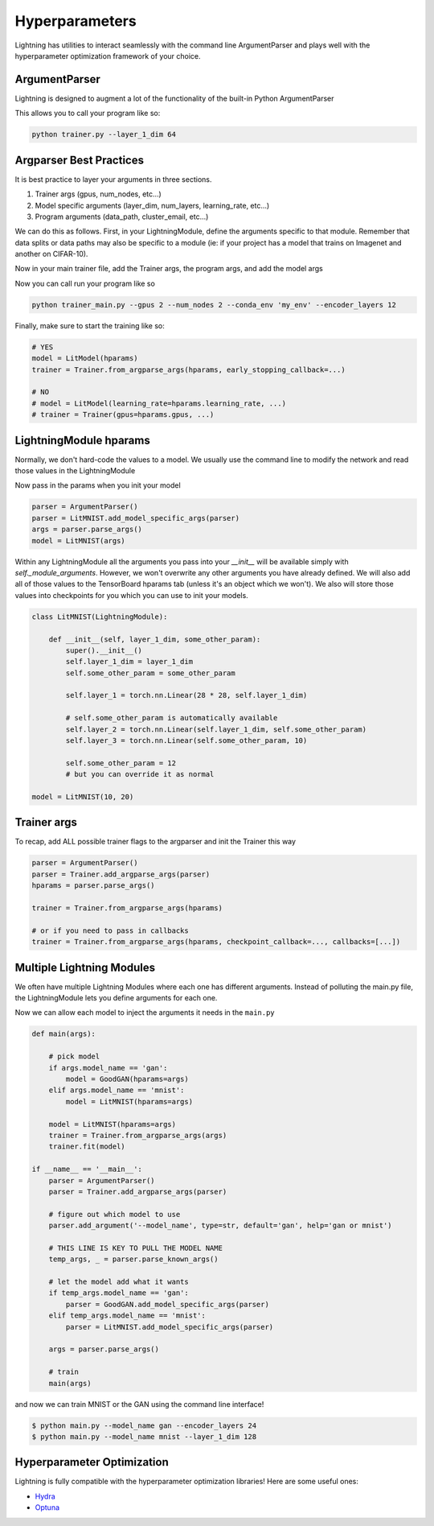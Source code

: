 .. testsetup:: *

    import torch
    from argparse import ArgumentParser, Namespace
    from pytorch_lightning.trainer.trainer import Trainer
    from pytorch_lightning.core.lightning import LightningModule
    import sys
    sys.argv = ['foo']


Hyperparameters
---------------
Lightning has utilities to interact seamlessly with the command line ArgumentParser
and plays well with the hyperparameter optimization framework of your choice.

ArgumentParser
^^^^^^^^^^^^^^
Lightning is designed to augment a lot of the functionality of the built-in Python ArgumentParser

.. testcode::

    from argparse import ArgumentParser
    parser = ArgumentParser()
    parser.add_argument('--layer_1_dim', type=int, default=128)
    args = parser.parse_args()

This allows you to call your program like so:

.. code-block:: bash

    python trainer.py --layer_1_dim 64


Argparser Best Practices
^^^^^^^^^^^^^^^^^^^^^^^^
It is best practice to layer your arguments in three sections.

1.  Trainer args (gpus, num_nodes, etc...)
2.  Model specific arguments (layer_dim, num_layers, learning_rate, etc...)
3.  Program arguments (data_path, cluster_email, etc...)

We can do this as follows. First, in your LightningModule, define the arguments
specific to that module. Remember that data splits or data paths may also be specific to
a module (ie: if your project has a model that trains on Imagenet and another on CIFAR-10).

.. testcode::

    class LitModel(LightningModule):

        @staticmethod
        def add_model_specific_args(parent_parser):
            parser = ArgumentParser(parents=[parent_parser], add_help=False)
            parser.add_argument('--encoder_layers', type=int, default=12)
            parser.add_argument('--data_path', type=str, default='/some/path')
            return parser

Now in your main trainer file, add the Trainer args, the program args, and add the model args

.. testcode::

    # ----------------
    # trainer_main.py
    # ----------------
    from argparse import ArgumentParser
    parser = ArgumentParser()

    # add PROGRAM level args
    parser.add_argument('--conda_env', type=str, default='some_name')
    parser.add_argument('--notification_email', type=str, default='will@email.com')

    # add model specific args
    parser = LitModel.add_model_specific_args(parser)

    # add all the available trainer options to argparse
    # ie: now --gpus --num_nodes ... --fast_dev_run all work in the cli
    parser = Trainer.add_argparse_args(parser)

    hparams = parser.parse_args()

Now you can call run your program like so

.. code-block:: bash

    python trainer_main.py --gpus 2 --num_nodes 2 --conda_env 'my_env' --encoder_layers 12

Finally, make sure to start the training like so:

.. code-block:: python

    # YES
    model = LitModel(hparams)
    trainer = Trainer.from_argparse_args(hparams, early_stopping_callback=...)

    # NO
    # model = LitModel(learning_rate=hparams.learning_rate, ...)
    # trainer = Trainer(gpus=hparams.gpus, ...)

LightningModule hparams
^^^^^^^^^^^^^^^^^^^^^^^

Normally, we don't hard-code the values to a model. We usually use the command line to
modify the network and read those values in the LightningModule

.. testcode::

    class LitMNIST(LightningModule):

        def __init__(self, layer_1_dim, layer_2_dim, learning_rate, batch_size):
            super().__init__()
            self.layer_1_dim = layer_1_dim
            self.layer_2_dim = layer_2_dim
            self.learning_rate = learning_rate
            self.batch_size = batch_size

            self.layer_1 = torch.nn.Linear(28 * 28, self.layer_1_dim)
            self.layer_2 = torch.nn.Linear(self.layer_1_dim, self.layer_2_dim)
            self.layer_3 = torch.nn.Linear(self.layer_2_dim, 10)

        def train_dataloader(self):
            return DataLoader(mnist_train, batch_size=self.batch_size)

        def configure_optimizers(self):
            return Adam(self.parameters(), lr=self.learning_rate)

        @staticmethod
        def add_model_specific_args(parent_parser):
            parser = ArgumentParser(parents=[parent_parser], add_help=False)
            parser.add_argument('--layer_1_dim', type=int, default=128)
            parser.add_argument('--layer_2_dim', type=int, default=256)
            parser.add_argument('--batch_size', type=int, default=64)
            parser.add_argument('--learning_rate', type=float, default=0.002)
            return parser

Now pass in the params when you init your model

.. code-block:: python

    parser = ArgumentParser()
    parser = LitMNIST.add_model_specific_args(parser)
    args = parser.parse_args()
    model = LitMNIST(args)

Within any LightningModule all the arguments you pass into your `__init__` will be available
simply with `self._module_arguments`. However, we won't overwrite any other arguments you have already defined.
We will also add all of those values to the TensorBoard hparams tab (unless it's an object which
we won't). We also will store those values into checkpoints for you which you can use to init your
models.

.. code-block:: python

    class LitMNIST(LightningModule):

        def __init__(self, layer_1_dim, some_other_param):
            super().__init__()
            self.layer_1_dim = layer_1_dim
            self.some_other_param = some_other_param

            self.layer_1 = torch.nn.Linear(28 * 28, self.layer_1_dim)

            # self.some_other_param is automatically available
            self.layer_2 = torch.nn.Linear(self.layer_1_dim, self.some_other_param)
            self.layer_3 = torch.nn.Linear(self.some_other_param, 10)

            self.some_other_param = 12
            # but you can override it as normal

    model = LitMNIST(10, 20)


Trainer args
^^^^^^^^^^^^
To recap, add ALL possible trainer flags to the argparser and init the Trainer this way

.. code-block:: python

    parser = ArgumentParser()
    parser = Trainer.add_argparse_args(parser)
    hparams = parser.parse_args()

    trainer = Trainer.from_argparse_args(hparams)

    # or if you need to pass in callbacks
    trainer = Trainer.from_argparse_args(hparams, checkpoint_callback=..., callbacks=[...])


Multiple Lightning Modules
^^^^^^^^^^^^^^^^^^^^^^^^^^

We often have multiple Lightning Modules where each one has different arguments. Instead of
polluting the main.py file, the LightningModule lets you define arguments for each one.

.. testcode::

    class LitMNIST(LightningModule):

        def __init__(self, hparams):
            super().__init__()
            self.layer_1 = torch.nn.Linear(28 * 28, hparams.layer_1_dim)

        @staticmethod
        def add_model_specific_args(parent_parser):
            parser = ArgumentParser(parents=[parent_parser])
            parser.add_argument('--layer_1_dim', type=int, default=128)
            return parser

.. testcode::

    class GoodGAN(LightningModule):

        def __init__(self, hparams):
            super().__init__()
            self.encoder = Encoder(layers=hparams.encoder_layers)

        @staticmethod
        def add_model_specific_args(parent_parser):
            parser = ArgumentParser(parents=[parent_parser])
            parser.add_argument('--encoder_layers', type=int, default=12)
            return parser


Now we can allow each model to inject the arguments it needs in the ``main.py``

.. code-block:: python

    def main(args):

        # pick model
        if args.model_name == 'gan':
            model = GoodGAN(hparams=args)
        elif args.model_name == 'mnist':
            model = LitMNIST(hparams=args)

        model = LitMNIST(hparams=args)
        trainer = Trainer.from_argparse_args(args)
        trainer.fit(model)

    if __name__ == '__main__':
        parser = ArgumentParser()
        parser = Trainer.add_argparse_args(parser)

        # figure out which model to use
        parser.add_argument('--model_name', type=str, default='gan', help='gan or mnist')

        # THIS LINE IS KEY TO PULL THE MODEL NAME
        temp_args, _ = parser.parse_known_args()

        # let the model add what it wants
        if temp_args.model_name == 'gan':
            parser = GoodGAN.add_model_specific_args(parser)
        elif temp_args.model_name == 'mnist':
            parser = LitMNIST.add_model_specific_args(parser)

        args = parser.parse_args()

        # train
        main(args)

and now we can train MNIST or the GAN using the command line interface!

.. code-block:: bash

    $ python main.py --model_name gan --encoder_layers 24
    $ python main.py --model_name mnist --layer_1_dim 128

Hyperparameter Optimization
^^^^^^^^^^^^^^^^^^^^^^^^^^^
Lightning is fully compatible with the hyperparameter optimization libraries!
Here are some useful ones:

- `Hydra <https://medium.com/pytorch/hydra-a-fresh-look-at-configuration-for-machine-learning-projects-50583186b710>`_
- `Optuna <https://github.com/optuna/optuna/blob/master/examples/pytorch_lightning_simple.py>`_
